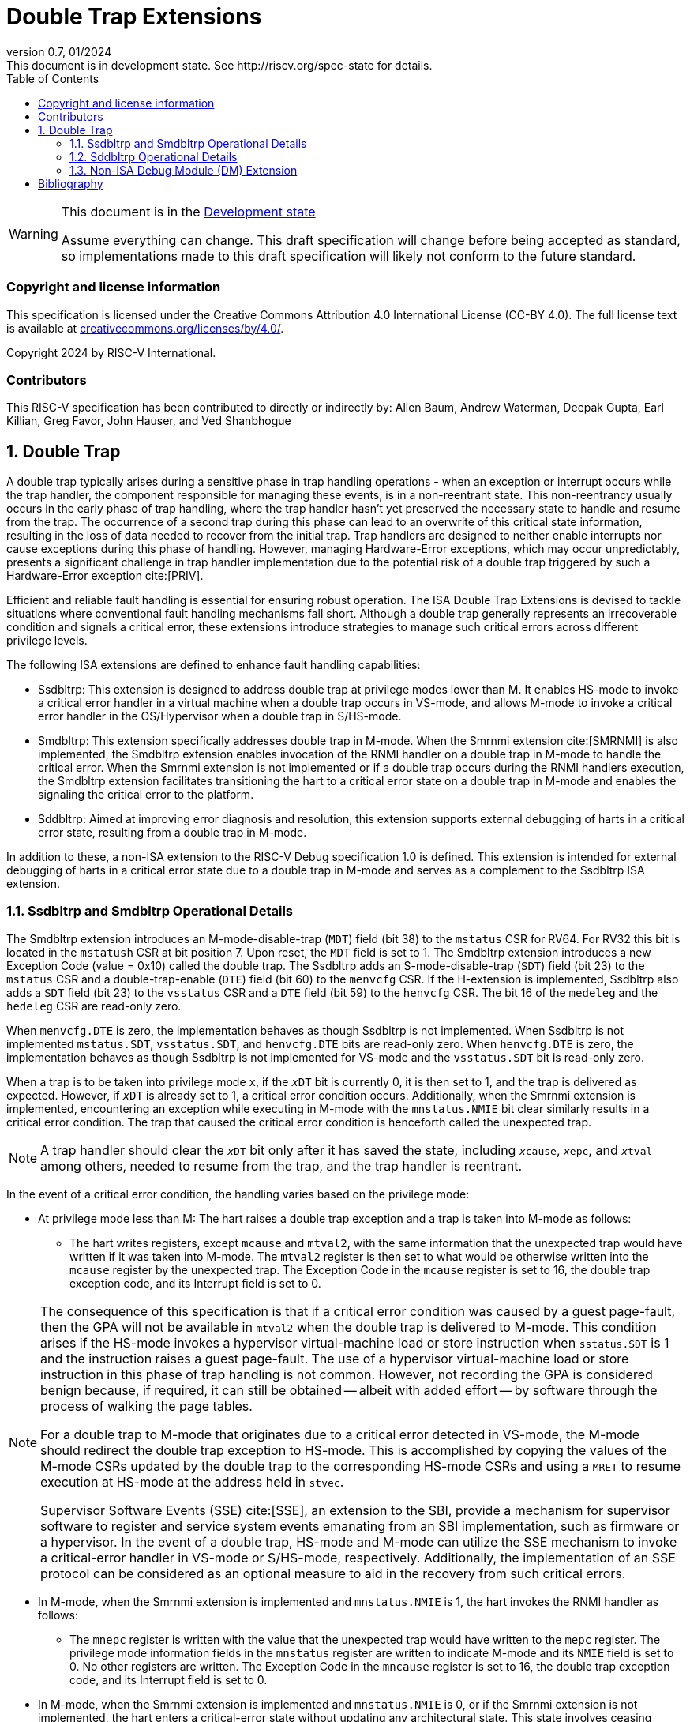 [[header]]
:description: Double Trap Extensions
:company: RISC-V.org
:revdate: 01/2024
:revnumber: 0.7
:revremark: This document is in development state. See http://riscv.org/spec-state for details.
:url-riscv: http://riscv.org
:doctype: book
:preface-title: Preamble
:colophon:
:appendix-caption: Appendix
:imagesdir: images
:title-logo-image: image:risc-v_logo.png[pdfwidth=3.25in,align=center]
// Settings:
:experimental:
:reproducible:
// needs to be changed? bug discussion started
//:WaveDromEditorApp: app/wavedrom-editor.app
:imagesoutdir: images
:bibtex-file: src/double-trap.bib
:bibtex-order: appearance
:bibtex-style: ieee
:icons: font
:lang: en
:listing-caption: Listing
:sectnums:
:toc: left
:toclevels: 4
:source-highlighter: pygments
ifdef::backend-pdf[]
:source-highlighter: coderay
endif::[]
:data-uri:
:hide-uri-scheme:
:stem: latexmath
:footnote:
:xrefstyle: short

= Double Trap Extensions

// Preamble
[WARNING]
.This document is in the link:http://riscv.org/spec-state[Development state]
====
Assume everything can change. This draft specification will change before being
accepted as standard, so implementations made to this draft specification will
likely not conform to the future standard.
====

[preface]
=== Copyright and license information
This specification is licensed under the Creative Commons
Attribution 4.0 International License (CC-BY 4.0). The full
license text is available at
https://creativecommons.org/licenses/by/4.0/.

Copyright 2024 by RISC-V International.

[preface]
=== Contributors
This RISC-V specification has been contributed to directly or indirectly by:
Allen Baum, Andrew Waterman, Deepak Gupta, Earl Killian, Greg Favor, John
Hauser, and Ved Shanbhogue

== Double Trap

A double trap typically arises during a sensitive phase in trap handling
operations - when an exception or interrupt occurs while the trap handler, the
component responsible for managing these events, is in a non-reentrant state.
This non-reentrancy usually occurs in the early phase of trap handling, where
the trap handler hasn't yet preserved the necessary state to handle and resume
from the trap. The occurrence of a second trap during this phase can lead to an
overwrite of this critical state information, resulting in the loss of data
needed to recover from the initial trap. Trap handlers are designed to neither
enable interrupts nor cause exceptions during this phase of handling. However,
managing Hardware-Error exceptions, which may occur unpredictably, presents a
significant challenge in trap handler implementation due to the potential risk of
a double trap triggered by such a Hardware-Error exception cite:[PRIV].

Efficient and reliable fault handling is essential for ensuring robust
operation. The ISA Double Trap Extensions is devised to tackle situations where
conventional fault handling mechanisms fall short. Although a double trap
generally represents an irrecoverable condition and signals a critical error,
these extensions introduce strategies to manage such critical errors across
different privilege levels.

The following ISA extensions are defined to enhance fault handling capabilities:

* Ssdbltrp: This extension is designed to address double trap at privilege modes
  lower than M. It enables HS-mode to invoke a critical error handler in a
  virtual machine when a double trap occurs in VS-mode, and allows M-mode to
  invoke a critical error handler in the OS/Hypervisor when a double trap in
  S/HS-mode.

* Smdbltrp: This extension specifically addresses double trap in M-mode. When the
  Smrnmi extension cite:[SMRNMI] is also implemented, the Smdbltrp extension
  enables invocation of the RNMI handler on a double trap in M-mode to handle
  the critical error. When the Smrnmi extension is not implemented or if a
  double trap occurs during the RNMI handlers execution, the Smdbltrp extension
  facilitates transitioning the hart to a critical error state on a double trap
  in M-mode and enables the signaling the critical error to the platform.

* Sddbltrp: Aimed at improving error diagnosis and resolution, this extension
  supports external debugging of harts in a critical error state, resulting from
  a double trap in M-mode.

In addition to these, a non-ISA extension to the RISC-V Debug specification 1.0
is defined. This extension is intended for external debugging of harts in a
critical error state due to a double trap in M-mode and serves as a complement
to the Ssdbltrp ISA extension.

=== Ssdbltrp and Smdbltrp Operational Details

The Smdbltrp extension introduces an M-mode-disable-trap (`MDT`) field (bit 38)
to the `mstatus` CSR for RV64. For RV32 this bit is located in the `mstatush`
CSR at bit position 7. Upon reset, the `MDT` field is set to 1. The Smdbltrp
extension introduces a new Exception Code (value = 0x10)  called the double
trap. The Ssdbltrp adds an S-mode-disable-trap (`SDT`) field (bit 23) to the
`mstatus` CSR and a double-trap-enable (`DTE`) field (bit 60) to the `menvcfg`
CSR. If the H-extension is implemented, Ssdbltrp also adds a `SDT` field
(bit 23) to the `vsstatus` CSR and a `DTE` field (bit 59) to the `henvcfg` CSR.
The bit 16 of the `medeleg` and the `hedeleg` CSR are read-only zero.

When `menvcfg.DTE` is zero, the implementation behaves as though Ssdbltrp is not
implemented. When Ssdbltrp is not implemented `mstatus.SDT`, `vsstatus.SDT`, and
`henvcfg.DTE` bits are read-only zero. When `henvcfg.DTE` is zero, the
implementation behaves as though Ssdbltrp is not implemented for VS-mode and the
`vsstatus.SDT` bit is read-only zero.

When a trap is to be taken into privilege mode `x`, if the `__x__DT` bit is
currently 0, it is then set to 1, and the trap is delivered as expected. However,
if `__x__DT` is already set to 1, a critical error condition occurs. Additionally,
when the Smrnmi extension is implemented, encountering an exception
while executing in M-mode with the `mnstatus.NMIE` bit clear similarly results in
a critical error condition. The trap that caused the critical error condition is
henceforth called the unexpected trap.

[NOTE]
====
A trap handler should clear the `__x__DT` bit only after it has saved the state,
including `__x__cause`, `__x__epc`, and `__x__tval` among others, needed to
resume from the trap, and the trap handler is reentrant.
====

In the event of a critical error condition, the handling varies based on the
privilege mode:

* At privilege mode less than M: The hart raises a double trap exception and
  a trap is taken into M-mode as follows:

  ** The hart writes registers, except `mcause` and `mtval2`, with the same
     information that the unexpected trap would have written if it was taken
     into M-mode. The `mtval2` register is then set to what would be otherwise
     written into the `mcause` register by the unexpected trap. The Exception
     Code in the `mcause` register is set to 16, the double trap exception code,
     and its Interrupt field is set to 0.

[NOTE]
====
The consequence of this specification is that if a critical error condition was
caused by a guest page-fault, then the GPA will not be available in `mtval2`
when the double trap is delivered to M-mode.  This condition arises if the
HS-mode invokes a hypervisor virtual-machine load or store instruction when
`sstatus.SDT` is 1 and the instruction raises a guest page-fault. The use of a
hypervisor virtual-machine load or store instruction in this phase of trap
handling is not common. However, not recording the GPA is considered benign
because, if required, it can still be obtained -- albeit with added effort --
by software through the process of walking the page tables.

For a double trap to M-mode that originates due to a critical error detected in
VS-mode, the M-mode should redirect the double trap exception to HS-mode. This
is accomplished by copying the values of the M-mode CSRs updated by the double
trap to the corresponding HS-mode CSRs and using a `MRET` to resume execution at
HS-mode at the address held in `stvec`.

Supervisor Software Events (SSE) cite:[SSE], an extension to the SBI, provide a
mechanism for supervisor software to register and service system events
emanating from an SBI implementation, such as firmware or a hypervisor. In the
event of a double trap, HS-mode and M-mode can utilize the SSE mechanism to
invoke a critical-error handler in VS-mode or S/HS-mode, respectively.
Additionally, the implementation of an SSE protocol can be considered as an
optional measure to aid in the recovery from such critical errors.
====

* In M-mode, when the Smrnmi extension is implemented and `mnstatus.NMIE` is 1,
  the hart invokes the RNMI handler as follows:

  ** The `mnepc` register is written with the value that the unexpected trap
     would have written to the `mepc` register. The privilege mode information
     fields in the `mnstatus` register are written to indicate M-mode and its
     `NMIE` field is set to 0. No other registers are written. The Exception Code
     in the `mncause` register is set to 16, the double trap exception code, and
     its Interrupt field is set to 0.

* In M-mode, when the Smrnmi extension is implemented and `mnstatus.NMIE` is 0,
  or if the Smrnmi extension is not implemented, the hart enters a critical-error
  state without updating any architectural state. This state involves ceasing
  execution, disabling all interrupts (including NMIs), and asserting a
  `critical-error` signal to the platform.

[NOTE]
====
The consequence of this specification is that while the RNMI handler is invoked
to notify the occurrence of a double trap in M-mode, the RNMI handler is not
provided with any information about the unexpected trap that triggered the double
trap. A double trap generally represents an irrecoverable condition. Invoking
the RNMI handler enables performing actions such as capturing crash dumps and
preparing the system to shutdown and/or restart in a controlled manner.

The actions performed by the platform on assertion of a `critical-error` signal
by a hart are platform specific. The range of possible actions include restarting
the affected hart or restarting the entire platform among others.
====

An `__x__RET` instruction sets the `__x__DT` bit to 0.

[NOTE]
====
Resetting of the `__x__DT` by an `__x__RET` enables the trap handler to detect
double trap occuring during the tail phase, where it restores critical state
in preparation for resuming execution after the trap.
====

<<<

=== Sddbltrp Operational Details

The Sddbltrp extension introduces a read-only previous-critical-error (`pcerr`)
field (bit 19) to the `dcsr` CSR.

If Sddbltrp is not implemented, a hart that is in critical-error state does not
enter Debug Mode when requested by a halt request from the Debug Module.

If Sddbltrp is implemented, a hart in critical-error state enters Debug Mode
with the `pcerr` bit in `dcsr` set to 1 upon receiving a halt request from the
Debug Module. Resuming from Debug Mode with `pcerr` is 1, returns the hart to
the critical-error state.

=== Non-ISA Debug Module (DM) Extension

The RISC-V Debug 1.0 specification is extended with a new optional control bit
suppress-critical-error-signal (`scerr`), defined in the `dmcs2` register
(bit 12) of the DM, to manage the `critical-error` signal. 

When `scerr` is set to 1, the `critical-error` signal asserted by any hart
associated with that DM is masked and prevented from causing its normal
platform specified action.

A new read-only field (bit 25) any-hart-in-critical-error (`anycerr`)
is defined in the `dmstatus` register of the DM. This bit is 1 if any hart
associated with the DM, irrespective of the value held in `hartsel`, asserts its
`critical-error` signal, before any masking of the request by `scerr`.

[NOTE]
====
The `scerr` control enables an external debugger to disable the actions that a
platform would normally perform when a hart asserts its `critical-error` signal.
This allows the external debugger to enter Debug Mode, by issuing a halt
request, in a hart that is in critical-error state and investigate the cause of
a double trap.

The `anycerr` status bit enables an external debugger to determine if any of the
harts associated with the DM are in a critical-error state.
====

[bibliography]
== Bibliography

bibliography::[]

